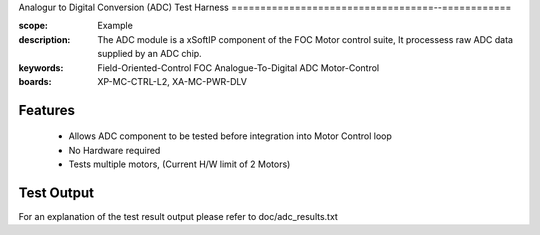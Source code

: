 ﻿Analogur to Digital Conversion (ADC) Test Harness
===================================--============

:scope: Example
:description: The ADC module is a xSoftIP component of the FOC Motor control suite, It processess raw ADC data supplied by an ADC chip.
:keywords: Field-Oriented-Control FOC Analogue-To-Digital ADC Motor-Control
:boards: XP-MC-CTRL-L2, XA-MC-PWR-DLV

Features
--------

   * Allows ADC component to be tested before integration into Motor Control loop
   * No Hardware required
   * Tests multiple motors, (Current H/W limit of 2 Motors)

Test Output
-----------

For an explanation of the test result output please refer to doc/adc_results.txt
